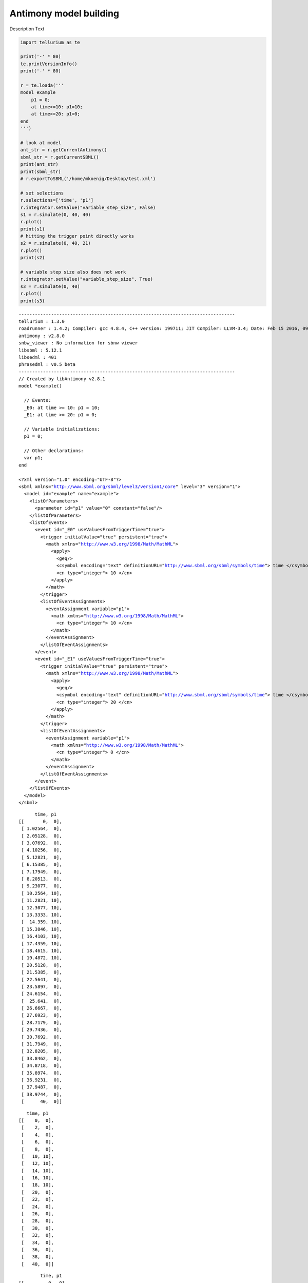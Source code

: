

Antimony model building
~~~~~~~~~~~~~~~~~~~~~~~

Description Text

.. code:: python

    import tellurium as te
    
    print('-' * 80)
    te.printVersionInfo()
    print('-' * 80)
    
    r = te.loada('''
    model example
        p1 = 0;
        at time>=10: p1=10;
        at time>=20: p1=0;
    end
    ''')
    
    # look at model
    ant_str = r.getCurrentAntimony()
    sbml_str = r.getCurrentSBML()
    print(ant_str)
    print(sbml_str)
    # r.exportToSBML('/home/mkoenig/Desktop/test.xml')
    
    # set selections
    r.selections=['time', 'p1']
    r.integrator.setValue("variable_step_size", False)
    s1 = r.simulate(0, 40, 40)
    r.plot()
    print(s1)
    # hitting the trigger point directly works
    s2 = r.simulate(0, 40, 21)
    r.plot()
    print(s2)
    
    # variable step size also does not work
    r.integrator.setValue("variable_step_size", True)
    s3 = r.simulate(0, 40)
    r.plot()
    print(s3)


.. parsed-literal::

    --------------------------------------------------------------------------------
    tellurium : 1.3.0
    roadrunner : 1.4.2; Compiler: gcc 4.8.4, C++ version: 199711; JIT Compiler: LLVM-3.4; Date: Feb 15 2016, 09:48:54; LibSBML Version: 5.12.0
    antimony : v2.8.0
    snbw_viewer : No information for sbnw viewer
    libsbml : 5.12.1
    libsedml : 401
    phrasedml : v0.5 beta
    --------------------------------------------------------------------------------
    // Created by libAntimony v2.8.1
    model *example()
    
      // Events:
      _E0: at time >= 10: p1 = 10;
      _E1: at time >= 20: p1 = 0;
    
      // Variable initializations:
      p1 = 0;
    
      // Other declarations:
      var p1;
    end
    
    <?xml version="1.0" encoding="UTF-8"?>
    <sbml xmlns="http://www.sbml.org/sbml/level3/version1/core" level="3" version="1">
      <model id="example" name="example">
        <listOfParameters>
          <parameter id="p1" value="0" constant="false"/>
        </listOfParameters>
        <listOfEvents>
          <event id="_E0" useValuesFromTriggerTime="true">
            <trigger initialValue="true" persistent="true">
              <math xmlns="http://www.w3.org/1998/Math/MathML">
                <apply>
                  <geq/>
                  <csymbol encoding="text" definitionURL="http://www.sbml.org/sbml/symbols/time"> time </csymbol>
                  <cn type="integer"> 10 </cn>
                </apply>
              </math>
            </trigger>
            <listOfEventAssignments>
              <eventAssignment variable="p1">
                <math xmlns="http://www.w3.org/1998/Math/MathML">
                  <cn type="integer"> 10 </cn>
                </math>
              </eventAssignment>
            </listOfEventAssignments>
          </event>
          <event id="_E1" useValuesFromTriggerTime="true">
            <trigger initialValue="true" persistent="true">
              <math xmlns="http://www.w3.org/1998/Math/MathML">
                <apply>
                  <geq/>
                  <csymbol encoding="text" definitionURL="http://www.sbml.org/sbml/symbols/time"> time </csymbol>
                  <cn type="integer"> 20 </cn>
                </apply>
              </math>
            </trigger>
            <listOfEventAssignments>
              <eventAssignment variable="p1">
                <math xmlns="http://www.w3.org/1998/Math/MathML">
                  <cn type="integer"> 0 </cn>
                </math>
              </eventAssignment>
            </listOfEventAssignments>
          </event>
        </listOfEvents>
      </model>
    </sbml>
    



.. image:: _notebooks/core/antimonyExample_files/antimonyExample_2_1.png


.. parsed-literal::

           time, p1
     [[       0,  0],
      [ 1.02564,  0],
      [ 2.05128,  0],
      [ 3.07692,  0],
      [ 4.10256,  0],
      [ 5.12821,  0],
      [ 6.15385,  0],
      [ 7.17949,  0],
      [ 8.20513,  0],
      [ 9.23077,  0],
      [ 10.2564, 10],
      [ 11.2821, 10],
      [ 12.3077, 10],
      [ 13.3333, 10],
      [  14.359, 10],
      [ 15.3846, 10],
      [ 16.4103, 10],
      [ 17.4359, 10],
      [ 18.4615, 10],
      [ 19.4872, 10],
      [ 20.5128,  0],
      [ 21.5385,  0],
      [ 22.5641,  0],
      [ 23.5897,  0],
      [ 24.6154,  0],
      [  25.641,  0],
      [ 26.6667,  0],
      [ 27.6923,  0],
      [ 28.7179,  0],
      [ 29.7436,  0],
      [ 30.7692,  0],
      [ 31.7949,  0],
      [ 32.8205,  0],
      [ 33.8462,  0],
      [ 34.8718,  0],
      [ 35.8974,  0],
      [ 36.9231,  0],
      [ 37.9487,  0],
      [ 38.9744,  0],
      [      40,  0]]
    



.. image:: _notebooks/core/antimonyExample_files/antimonyExample_2_3.png


.. parsed-literal::

        time, p1
     [[    0,  0],
      [    2,  0],
      [    4,  0],
      [    6,  0],
      [    8,  0],
      [   10, 10],
      [   12, 10],
      [   14, 10],
      [   16, 10],
      [   18, 10],
      [   20,  0],
      [   22,  0],
      [   24,  0],
      [   26,  0],
      [   28,  0],
      [   30,  0],
      [   32,  0],
      [   34,  0],
      [   36,  0],
      [   38,  0],
      [   40,  0]]
    



.. image:: _notebooks/core/antimonyExample_files/antimonyExample_2_5.png


.. parsed-literal::

             time, p1
     [[         0,  0],
      [ 0.0013729,  0],
      [        10,  0],
      [        10, 10],
      [   10.0015, 10],
      [        20, 10],
      [        20,  0],
      [   20.0015,  0],
      [   35.1952,  0],
      [        40,  0]]
    


.. code:: python

    r.getSimulationData()




.. parsed-literal::

             time, p1
     [[         0,  0],
      [ 0.0013729,  0],
      [        10,  0],
      [        10, 10],
      [   10.0015, 10],
      [        20, 10],
      [        20,  0],
      [   20.0015,  0],
      [   35.1952,  0],
      [        40,  0]]



